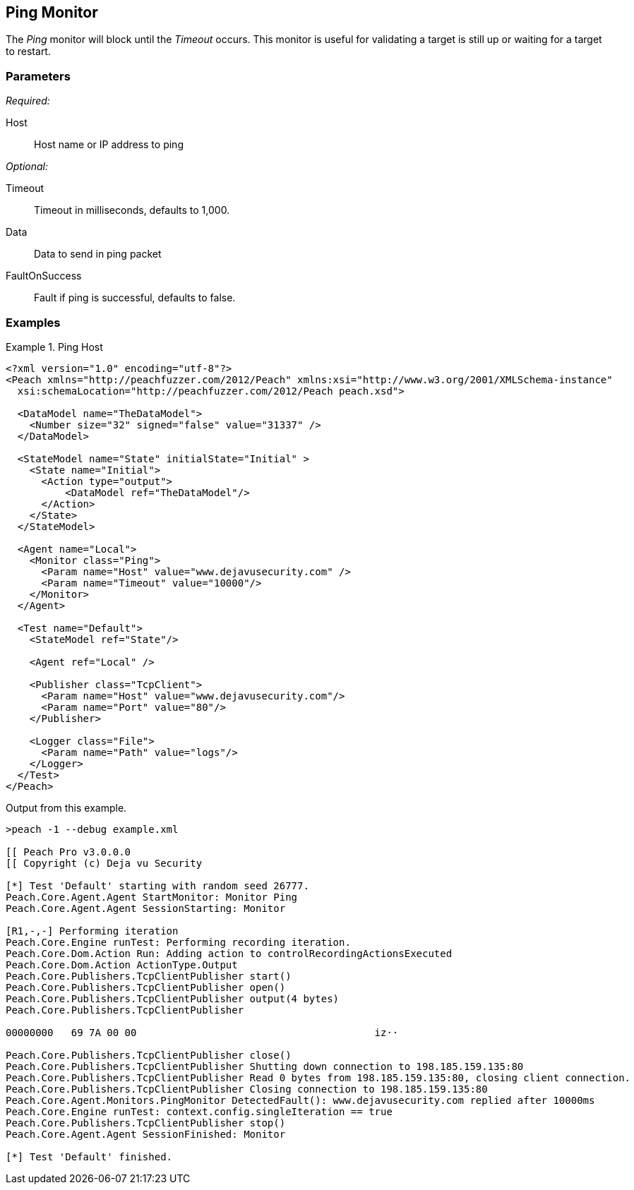 <<<
[[Monitors_Ping]]
== Ping Monitor

The _Ping_ monitor will block until the _Timeout_ occurs. This monitor is useful for validating a target is still up or waiting for a target to restart.

=== Parameters

_Required:_

Host:: Host name or IP address to ping

_Optional:_

Timeout:: Timeout in milliseconds, defaults to 1,000.
Data:: Data to send in ping packet
FaultOnSuccess:: Fault if ping is successful, defaults to false.

=== Examples

.Ping Host
==============
[source,xml]
----
<?xml version="1.0" encoding="utf-8"?>
<Peach xmlns="http://peachfuzzer.com/2012/Peach" xmlns:xsi="http://www.w3.org/2001/XMLSchema-instance"
  xsi:schemaLocation="http://peachfuzzer.com/2012/Peach peach.xsd">

  <DataModel name="TheDataModel">
    <Number size="32" signed="false" value="31337" />
  </DataModel>

  <StateModel name="State" initialState="Initial" >
    <State name="Initial">
      <Action type="output">
          <DataModel ref="TheDataModel"/>
      </Action>
    </State>
  </StateModel>

  <Agent name="Local">
    <Monitor class="Ping">
      <Param name="Host" value="www.dejavusecurity.com" />
      <Param name="Timeout" value="10000"/>
    </Monitor>
  </Agent>

  <Test name="Default">
    <StateModel ref="State"/>

    <Agent ref="Local" />

    <Publisher class="TcpClient">
      <Param name="Host" value="www.dejavusecurity.com"/>
      <Param name="Port" value="80"/>
    </Publisher>

    <Logger class="File">
      <Param name="Path" value="logs"/>
    </Logger>
  </Test>
</Peach>
----

Output from this example.

----
>peach -1 --debug example.xml

[[ Peach Pro v3.0.0.0
[[ Copyright (c) Deja vu Security

[*] Test 'Default' starting with random seed 26777.
Peach.Core.Agent.Agent StartMonitor: Monitor Ping
Peach.Core.Agent.Agent SessionStarting: Monitor

[R1,-,-] Performing iteration
Peach.Core.Engine runTest: Performing recording iteration.
Peach.Core.Dom.Action Run: Adding action to controlRecordingActionsExecuted
Peach.Core.Dom.Action ActionType.Output
Peach.Core.Publishers.TcpClientPublisher start()
Peach.Core.Publishers.TcpClientPublisher open()
Peach.Core.Publishers.TcpClientPublisher output(4 bytes)
Peach.Core.Publishers.TcpClientPublisher

00000000   69 7A 00 00                                        iz··

Peach.Core.Publishers.TcpClientPublisher close()
Peach.Core.Publishers.TcpClientPublisher Shutting down connection to 198.185.159.135:80
Peach.Core.Publishers.TcpClientPublisher Read 0 bytes from 198.185.159.135:80, closing client connection.
Peach.Core.Publishers.TcpClientPublisher Closing connection to 198.185.159.135:80
Peach.Core.Agent.Monitors.PingMonitor DetectedFault(): www.dejavusecurity.com replied after 10000ms
Peach.Core.Engine runTest: context.config.singleIteration == true
Peach.Core.Publishers.TcpClientPublisher stop()
Peach.Core.Agent.Agent SessionFinished: Monitor

[*] Test 'Default' finished.
----
==============
